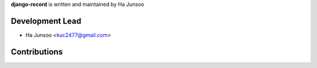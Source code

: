 **django-record** is written and maintained by Ha Junsoo

Development Lead
````````````````

- Ha Junsoo <kuc2477@gmail.com>

Contributions
``````````````

